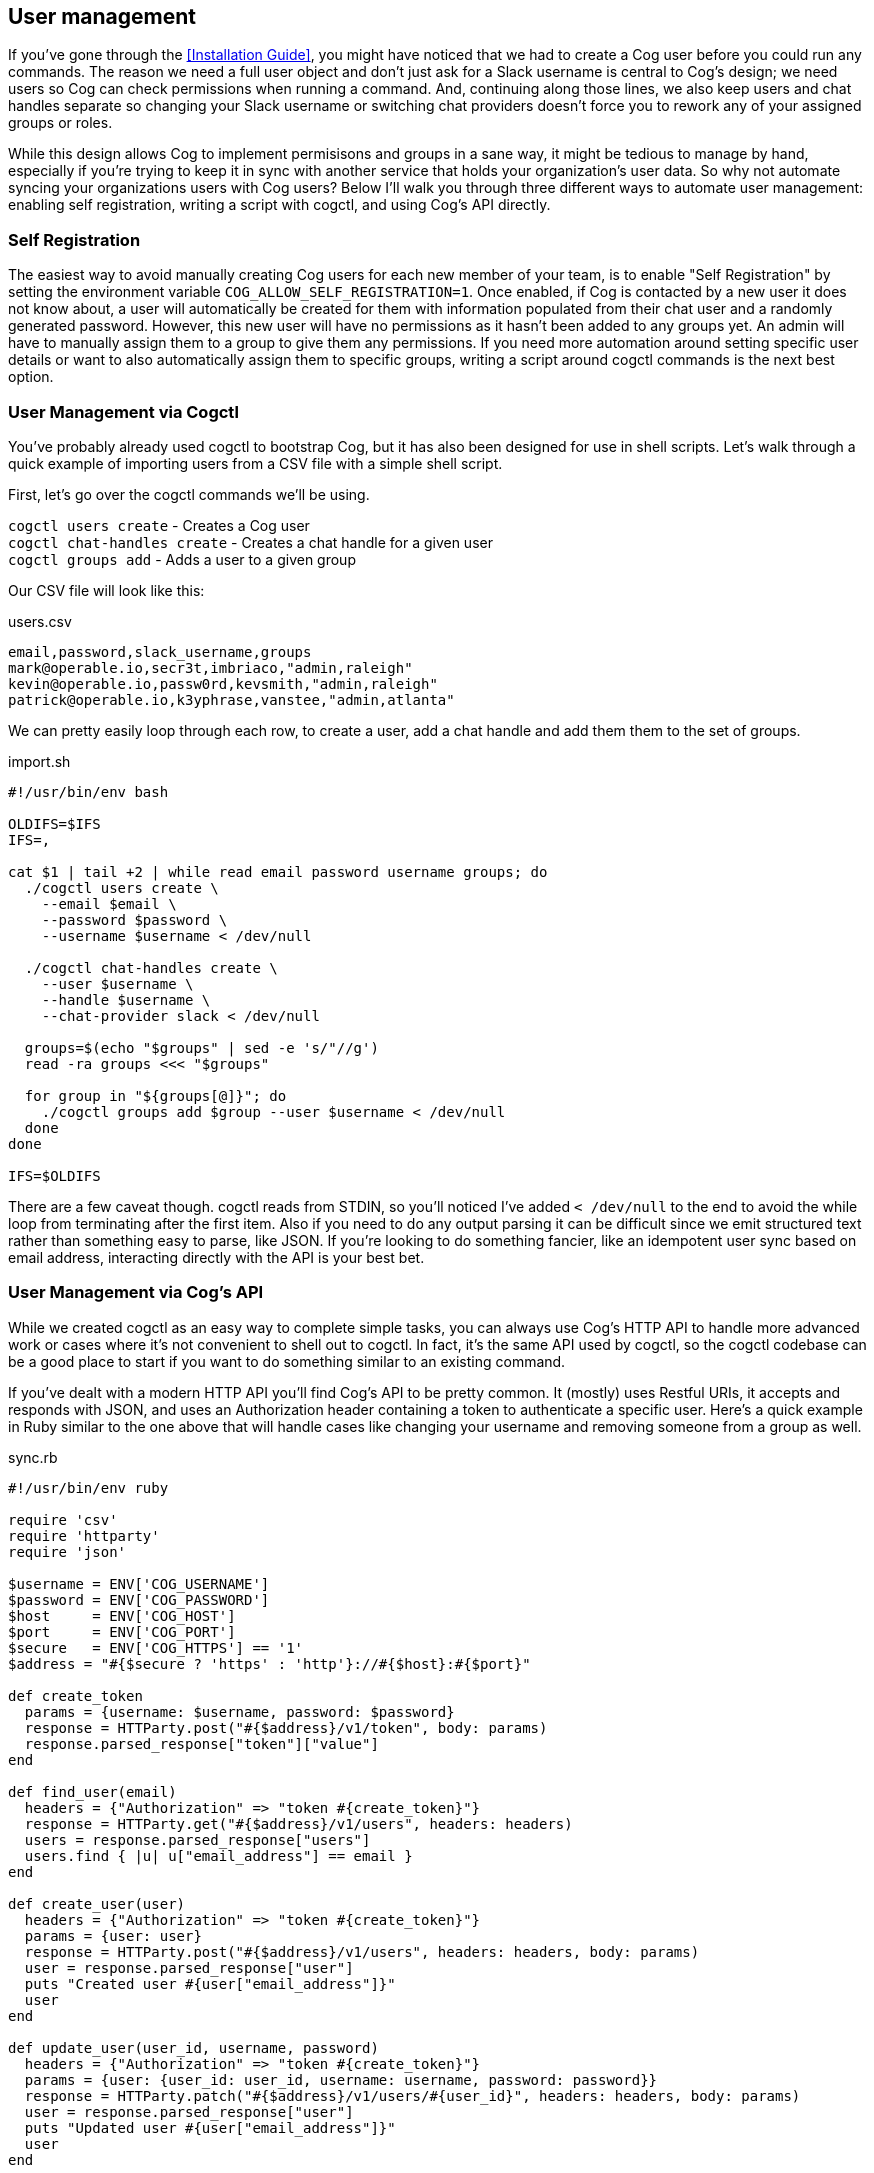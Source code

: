 == User management

If you've gone through the <<Installation Guide>>, you might have noticed that we had to create a Cog user before you could run any commands. The reason we need a full user object and don't just ask for a Slack username is central to Cog's design; we need users so Cog can check permissions when running a command. And, continuing along those lines, we also keep users and chat handles separate so changing your Slack username or switching chat providers doesn't force you to rework any of your assigned groups or roles.

While this design allows Cog to implement permisisons and groups in a sane way, it might be tedious to manage by hand, especially if you're trying to keep it in sync with another service that holds your organization's user data. So why not automate syncing your organizations users with Cog users? Below I'll walk you through three different ways to automate user management: enabling self registration, writing a script with cogctl, and using Cog's API directly.

=== Self Registration

The easiest way to avoid manually creating Cog users for each new member of your team, is to enable "Self Registration" by setting the environment variable `COG_ALLOW_SELF_REGISTRATION=1`. Once enabled, if Cog is contacted by a new user it does not know about, a user will automatically be created for them with
information populated from their chat user and a randomly generated password. However, this new user will have no permissions as it hasn't been added to any groups yet. An admin will have to manually assign them to a group to give them any permissions. If you need more automation around setting specific user details or want to also automatically assign them to specific groups, writing a script around cogctl commands is the next best option.

=== User Management via Cogctl

You've probably already used cogctl to bootstrap Cog, but it has also been designed for use in shell scripts. Let's walk through a quick example of importing users from a CSV file with a simple shell script.

First, let's go over the cogctl commands we'll be using.

`cogctl users create` - Creates a Cog user +
`cogctl chat-handles create` - Creates a chat handle for a given user +
`cogctl groups add` - Adds a user to a given group

Our CSV file will look like this:

.users.csv
[source, text]
----
email,password,slack_username,groups
mark@operable.io,secr3t,imbriaco,"admin,raleigh"
kevin@operable.io,passw0rd,kevsmith,"admin,raleigh"
patrick@operable.io,k3yphrase,vanstee,"admin,atlanta"
----

We can pretty easily loop through each row, to create a user, add a chat handle and add them them to the set of groups.

.import.sh
[source, shell]
----
#!/usr/bin/env bash

OLDIFS=$IFS
IFS=,

cat $1 | tail +2 | while read email password username groups; do
  ./cogctl users create \
    --email $email \
    --password $password \
    --username $username < /dev/null

  ./cogctl chat-handles create \
    --user $username \
    --handle $username \
    --chat-provider slack < /dev/null

  groups=$(echo "$groups" | sed -e 's/"//g')
  read -ra groups <<< "$groups"

  for group in "${groups[@]}"; do
    ./cogctl groups add $group --user $username < /dev/null
  done
done

IFS=$OLDIFS
----

There are a few caveat though. cogctl reads from STDIN, so you'll noticed I've added `< /dev/null` to the end to avoid the while loop from terminating after the first item. Also if you need to do any output parsing it can be difficult since we emit structured text rather than something easy to parse, like JSON. If you're looking to do something fancier, like an idempotent user sync based on email address, interacting directly with the API is your best bet.

=== User Management via Cog's API

While we created cogctl as an easy way to complete simple tasks, you can always use Cog's HTTP API to handle more advanced work or cases where it's not convenient to shell out to cogctl. In fact, it's the same API used by cogctl, so the cogctl codebase can be a good place to start if you want to do something similar to an existing command.

If you've dealt with a modern HTTP API you'll find Cog's API to be pretty common. It (mostly) uses Restful URIs, it accepts and responds with JSON, and uses an Authorization header containing a token to authenticate a specific user. Here's a quick example in Ruby similar to the one above that will handle cases like changing your username and removing someone from a group as well.

.sync.rb
[source, Ruby]
----
#!/usr/bin/env ruby

require 'csv'
require 'httparty'
require 'json'

$username = ENV['COG_USERNAME']
$password = ENV['COG_PASSWORD']
$host     = ENV['COG_HOST']
$port     = ENV['COG_PORT']
$secure   = ENV['COG_HTTPS'] == '1'
$address = "#{$secure ? 'https' : 'http'}://#{$host}:#{$port}"

def create_token
  params = {username: $username, password: $password}
  response = HTTParty.post("#{$address}/v1/token", body: params)
  response.parsed_response["token"]["value"]
end

def find_user(email)
  headers = {"Authorization" => "token #{create_token}"}
  response = HTTParty.get("#{$address}/v1/users", headers: headers)
  users = response.parsed_response["users"]
  users.find { |u| u["email_address"] == email }
end

def create_user(user)
  headers = {"Authorization" => "token #{create_token}"}
  params = {user: user}
  response = HTTParty.post("#{$address}/v1/users", headers: headers, body: params)
  user = response.parsed_response["user"]
  puts "Created user #{user["email_address"]}"
  user
end

def update_user(user_id, username, password)
  headers = {"Authorization" => "token #{create_token}"}
  params = {user: {user_id: user_id, username: username, password: password}}
  response = HTTParty.patch("#{$address}/v1/users/#{user_id}", headers: headers, body: params)
  user = response.parsed_response["user"]
  puts "Updated user #{user["email_address"]}"
  user
end

def find_group(name)
  headers = {"Authorization" => "token #{create_token}"}
  response = HTTParty.get("#{$address}/v1/groups", headers: headers)
  groups = response.parsed_response["groups"]
  groups.find { |g| g["name"] == name }
end

def update_chat_handle(user, username)
  headers = {"Authorization" => "token #{create_token}"}
  params = {chat_handle: username}
  response = HTTParty.post("#{$address}/v1/users/#{user["id"]}/chat_handles", headers: headers, body: params)
  chat_handle = response.parsed_response["chat_handle"]
  puts "Updated chat handle for user #{user["email_address"]}"
  chat_handle
end

def manage_group(user, group_id, action)
  headers = {"Authorization" => "token #{create_token}"}
  params = {users: {action => [user["username"]]}}
  response = HTTParty.post("#{$address}/v1/groups/#{group_id}/users", headers: headers, body: params)
  group = response.parsed_response["group"]
  adding = action == :add
  puts "#{adding ? "Added" : "Removed"} user #{user["email_address"]} #{adding ? "to" : "from"} group #{group_id}"
  group
end

CSV.foreach(ARGV.first, headers: true) do |csv_user|
  if cog_user = find_user(csv_user["email_address"])
    update_user(cog_user["id"], csv_user["username"], csv_user["password"])
  else
    cog_user = create_user(csv_user)
  end

  update_chat_handle(cog_user, csv_user["username"])

  csv_groups = csv_user["groups"].split(",").map { |g| find_group(g) }.map { |g| g["id"] }
  cog_groups = cog_user["groups"].map { |g| g["id"] }

  groups_to_add    = csv_groups - cog_groups
  groups_to_remove = cog_groups - csv_groups

  groups_to_add.each { |g| manage_group(cog_user, g, :add) }
  groups_to_remove.each { |g| manage_group(cog_user, g, :remove) }
end
----
